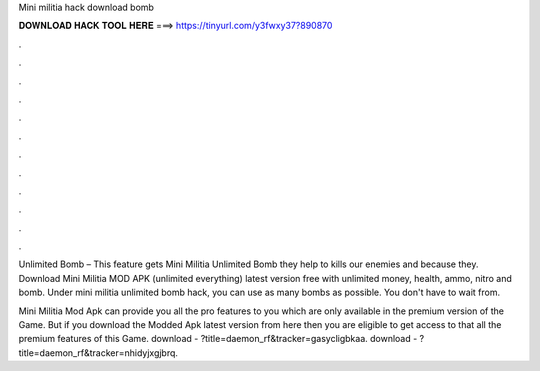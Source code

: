 Mini militia hack download bomb



𝐃𝐎𝐖𝐍𝐋𝐎𝐀𝐃 𝐇𝐀𝐂𝐊 𝐓𝐎𝐎𝐋 𝐇𝐄𝐑𝐄 ===> https://tinyurl.com/y3fwxy37?890870



.



.



.



.



.



.



.



.



.



.



.



.

Unlimited Bomb – This feature gets Mini Militia Unlimited Bomb they help to kills our enemies and because they. Download Mini Militia MOD APK (unlimited everything) latest version free with unlimited money, health, ammo, nitro and bomb. Under mini militia unlimited bomb hack, you can use as many bombs as possible. You don't have to wait from.

Mini Militia Mod Apk can provide you all the pro features to you which are only available in the premium version of the Game. But if you download the Modded Apk latest version from here then you are eligible to get access to that all the premium features of this Game. download - ?title=daemon_rf&tracker=gasycligbkaa. download - ?title=daemon_rf&tracker=nhidyjxgjbrq.
